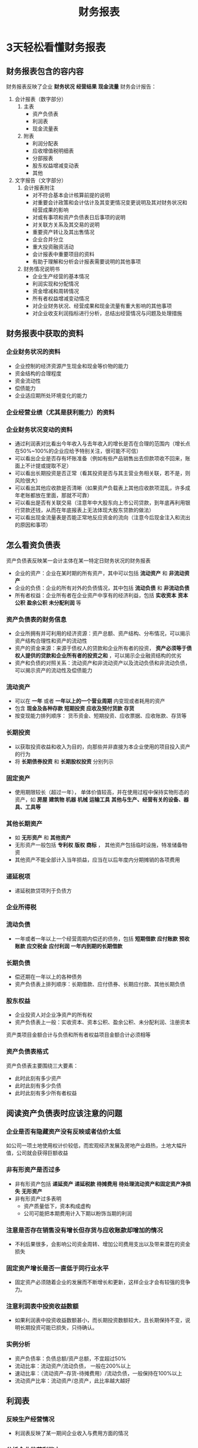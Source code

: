 #+TITLE: 财务报表


* 3天轻松看懂财务报表
** 财务报表包含的容内容
财务报表反映了企业 *财务状况* *经营结果* *现金流量*  
财务会计报告：
1. 会计报表（数字部分）
   1. 主表
      - 资产负债表
      - 利润表
      - 现金流量表
   2. 附表
      - 利润分配表
      - 应收增值税明细表
      - 分部报表
      - 股东权益增减变动表
      - 其他
2. 文字报告（文字部分）
   1. 会计报表附注
      - 对不符合基本会计核算前提的说明
      - 对重要会计政策和会计估计及其变更情况变更说明及其对财务状况和经营成果的影响
      - 对或有事项和资产负债表日后事项的说明
      - 对关联方关系及其交易的说明
      - 重要资产转让及其出售情况
      - 企业合并分立
      - 重大投资融资活动
      - 会计报表中重要项目的资料
      - 有助于理解和分析会计报表需要说明的其他事项
   2. 财务情况说明书
      - 企业生产经营的基本情况
      - 利润实现和分配情况
      - 资金增减和周转情况
      - 所有者权益增减变动情况
      - 对企业财务状况、经营成果和现金流量有重大影响的其他事项
      - 对企业收支利润指标进行分析，总结出经营情况与问题及处理措施
** 财务报表中获取的资料
*** 企业财务状况的资料
- 企业控制的经济资源产生现金和现金等价物的能力
- 资金结构的合理程度
- 资金流动性
- 偿债能力
- 企业适应期所处环境变化的能力

*** 企业经营业绩（尤其是获利能力）的资料

*** 企业财务状况变动的资料
- 通过利润表对比看出今年收入与去年收入的增长是否在合理的范围内（增长点在50%~100%的企业应给予特别关注，很可能不可信）
- 可以看出企业是否存有坏账准备（例如有些产品销售出去但款项收不回来，账面上不计提或提取不足）
- 可以看出长期投资是否正常（看其投资是否与其主营业务相关联，若不是，则风险很大）
- 可以看出其他应收款是否清晰（如果资产负载表上其他应收款项混乱，许多成年老账都放在里面，那就不可靠）
- 可以看出是否有关联交易（注意年中大股东向上市公司贷款，到年底再利用银行贷款还钱，从而在年底报表上无法体现大股东贷款的做法）
- 可以看出现金流量表是否能正常地反应资金的流向（注意今后现金注入和流出的原因和事项）

** 怎么看资负债表
资产负债表反映某一会计主体在某一特定日财务状况的财务报表
- 企业的资产：企业在某时期的所有资产，其中可以包括 *流动资产* 和 *非流动资产*
- 企业的负债：企业的所有对外的负债情况，其中包括 *流动负债* 和 *非流动负债*
- 所有者权益：企业所有者在企业资产中享有的经济利益，包括 *实收资本* *资本公积* *盈余公积* *未分配利润* 等

*** 资产负债表的财务信息
- 企业所拥有并可利用的经济资源：资产总额、资产结构、分布情况，可以揭示资产结构合理性和资产的流动性
- 资产的资金来源：来源于债权人的贷款和企业所有者的投资， *资产必须等于债权人提供的贷款和企业所有者的投资之和* ，可以揭示企业融资结构的优劣
- 资产和负债的对照关系：流动资产和非流动资产以及流动负债和非流动负债，可以揭示资产的流动性及偿债能力

*** 流动资产
- 可以在 *一年* 或者 *一年以上的一个营业周期* 内变现或者耗用的资产
- 包含 *现金及各种存款* *短期投资* *应收及预付货款* *存货*
- 按变现能力排列顺序： 货币资金、短期投资、应收票据、应收账款、存货等

*** 长期投资
- 以获取投资收益和收入为目的，向那些并非直接为本企业使用的项目投入资产的行为
- 将 *长期债券投资* 和 *长期股权投资* 分别列示
 
*** 固定资产
- 使用期限较长（超过一年）， 单体价值较高，并在使用过程中保持实物形态的资产，如 *房屋* *建筑物* *机器* *机械* *运输工具* *其他与生产、经营有关的设备、器具、工具等*

*** 其他长期资产
- 如 *无形资产* 和 *其他资产*
- 无形资产一般包括 *专利权* *版权* *商标* ， 其他资产包括临时设施，特准储备物资
- 其他资产不能全部计入当年损益，应当在以后年度内分期摊销的各项费用

*** 递延税项
- 递延税款贷项列于负债方

*** 企业所得税

*** 流动负债
- 一年或者一年以上一个经营周期内偿还的债务，包括 *短期借款* *应付账款* *预收账款* *应交税金* *应付利润* *一年内到期的长期借款*

*** 长期负债
- 偿还期在一年以上的各种债务
- 资产负债表上排列顺序：长期借款、应付债券、长期应付款、其他长期负债

*** 股东权益 
- 企业投资人对企业净资产的所有权
- 资产负债表上一般：实收资本、资本公积、盈余公积、未分配利润、注册资本

资产类项目金额合计与负债和所有者权益项目金额合计必须相等

*** 资产负债表格式
资产负债表主要围绕三大要素：
- 此时此刻有多少资产
- 此时此刻有多少负债
- 此时此刻有多少所有者权益

** 阅读资产负债表时应该注意的问题

*** 企业是否有隐藏资产没有反映或者估价太低
如公司一项土地使用权计价较低，而宏观经济发展及房地产业趋热，土地大幅升值，公司就会获得巨额收益

*** 非有形资产是否过多
- 非有形资产包括 *递延资产*  *递延税款*  *待摊费用* *待处理流动资产和固定资产净损失* *无形资产*
- 非有形资产过多表明
  + 资产质量低下，资本构成虚构
  + 公司可能把本期费用计入下期以粉饰当期的利润

*** 注意是否存在销售没有增长但存货与应收账款却增加的情况
- 不利后果很多，会影响公司资金周转、增加公司费用支出以及带来潜在的资金损失

*** 固定资产增长是否一直低于同行业水平
- 固定资产必须随着企业的发展而不断增长和更新，这样企业才会有较强的竞争力。

*** 注意利润表中投资收益数额
- 如果利润表中投资收益数额甚小，而长期投资数额较大，且长期保持不变，说明长期投资可能已损失，只待确认。

*** 实例分析
- 资产负债率：负债总额/资产总额，不宜超过50%
- 流动比率：流动资产/流动负债， 一般在200%以上
- 速动比率：（流动资产-存货-待摊费用）/流动负债，一般保持在100%以上
- 流动资产比率：流动资产/总资产，此比率越大越好

** 利润表
*** 反映生产经营情况
- 利润表反映了某一期间企业收入与费用方面的情况
*** 分析企业的获利能力
- 企业各项利润率的高低
*** 功过得失与奖惩的参考标准
- 判明企业内部各部门经营管理的成本效益和功过得失
*** 企业决策的依据

*** 利润表内容说明
**** 主营业务收入
- 企业经常性的、主营业务所产生的收入
**** 主营业务成本
- 经营主营业务而发生的实际成本，它是与主营业务收入相配比的
**** 主营业务税金及附加
- 主营业务负担的税金及附加，包括营业税、消费税、城市建设税、土地增值税和教育附加税
- 不包括销售商品业务发生的增值税和所得税
**** 其他业务利润
- 其他业务指企业非经常性的、兼营业务所产生的收入减去其相应的支出
**** 营业费用
- 在销售商品过程中发生的费用，包括运输费、装卸费、包装费、保险费、展览和广告费以及为销售商品而专设销售机构的职工工资、福利、业务费等
**** 管理费用
- 包括董事会和行政管理部门在企业的经营管理中发生的，或者应当由企业统一负责的公司经费、工会经费、待业保险费、业务招待费、董事会费等
**** 财务费用
- 企业为筹集生产经营活动所需资金等发生的费用，包括应当作为期间费用的利息支出、汇兑损失以及相关的手续费等
**** 投资收益
- 对外投资取得的收益或发生的损失
**** 补贴收入
- 政策性补贴，包括退还的增值税、以及国家给的定额补贴
**** 营业外收入
- 与经营无直接关系的各种收入，包括固定资产盘盈、处置固定资产净收益、处置无形资产净收益、罚款净收入、非货币性交易收益等
**** 营业外支出
- 与经营无直接关系的各种支出，包括固定资产盘亏、处置固定资产损失、处置无形资产净损失、债务重组损失、计提固定资产减值准备
**** 所得税
- 当期损益的所得税费用

利润表上下项目之间存在着计算程序上得承接关系，阅读利润表应该从上往下的顺序进行

*** 实例
- 销售利润率：利润总额/销售净额，企业销售收入的获利水平
- 资本收益率：净利润/所有者权益，企业运用投资者投入资本获得收益的能力
- 资本保值增值率：年末所有者权益/年初所有者权益
- 应收账款周转率：主营业务收入贷方发生额/（（应收账款期初余额+应收账款期末余额）/2），衡量企业应收账款周转快慢，通常以500%以上为佳
- 存货周转率：销货成本/（（期初存货+期末存货）/2），衡量存货资产的周转次数，通常400%以上为佳

** 现金流量表
通过企业 *经营活动* 、 *投资活动* 、 *筹资活动* 的现金流入和流出情况，说明企业经营业务获取现金、偿还债务、支付股利和利息的能力

*** 作用
- 能够对企业一定期间现金流入和流出的原因做出分析
  + 分为 *经营活动* *投资活动* *筹资活动* 所产生的现金流量，并按照流入现金和流出现金项目分别反应
- 能揭示企业当前的偿债能力和支付能力
- 对企业未来获取现金的能力做出分析
- 分析企业投资和理财活动对经营成果和财务状况的影响
- 能够提供不涉及现金的投资和筹资活动

现金流量表
- 现金流量表正表
  + 经营活动产生的现金流量
    1) 销售商品、提供劳务收入的现金：主营业务和其他业务的现金收入
    2) 收到的税费返还：返还的各种税费，如所得税、消费税、营业税、增值税、关税和教育费附加款等
    3) 收到其他与经营活动有关的现金：补贴收入、捐赠收入、与经营活动有关的罚款收入等特殊项目
    4) 购买商品、接受劳务支付的现金：主营业务、其他业务的现金流出，包括购买材料、商品、接受劳务支付的现金，以及支付应付款以及预付现金
    5) 支付职工以及为职工支付的现金
    6) 支付各种税费
    7) 支付的其他与经营活动有关的现金
  + 投资活动产生的现金流量
    1) 收回投资所收到的现金
    2) 取得投资收益所得到的现金（不包括股票股利）
    3) 处置固定资产、无形资产和其他长期资产所收到的现金净额
    4) 收到其他与投资活动有关的现金
    5) 构建固定资产、无形资产和其他长期资产所支付的现金
    6) 投资所支付的现金
    7) 支付的其他与投资活动有关的现金
  + 筹资活动产生的现金流量
    1) 吸收投资所收到的现金：通过发行股票、债券等方式筹集资金实际收到的款项，减去支付的佣金、手续费、宣传费、咨询费等发行费用后的净额
    2) 取得借款收到的现金
    3) 收到的其他与筹资活动有关的现金（如接受现金捐赠等）
    4) 偿还债务所支付的现金
    5) 分配股利、利润或偿付利息所支付的现金
    6) 支付的其他与筹资活动有关的现金
  + 汇率变动对现金的影响
  + 现金及现金等价物净增加额
- 现金流量表补充资料
  + 将净利润调节为经营活动产生的现金流量
    1) 计提的资产减值准备
    2) 固定资产折扣
    3) 无形资产摊销
    4) 长期待摊费用摊销
    5) 待摊费用减少（或增加）
    6) 预提费用增加（或减少）
    7) 处置固定资产、无形资产和其他长期资产的损失（或收益）
    8) 固定资产报废损失
    9) 财务费用
    10) 投资损失（或收益）
    11) 递延税款贷项（或借项）：递延税款贷项是一种负债，递延税款借项是一种资产
    12) 存货的减少（或增加）
    13) 经营性应收项目的减少（或增加）
    14) 经营性应付项目的增加（或减少）
  + 不涉及现金收支的投资和筹资活动
    1) 债务转为资本
    2) 一年内到期的可转换公司债券
    3) 融资注入固定资产
  + 现金及现金等价物净增加情况

*** 现金流量表的平衡关系

**** 各类项目均有 现金流入 - 现金流出 = 现金流量净额

**** 正表的各项现金流量净额及汇率变动对现金的影响之和 = 现金及现金等价物净增加额
即经营活动产生的现金流量 + 筹资活动产生的现金流量 + 投资活动产生的现金流量 + 汇率变动对现金流量的影响 = 现金及现金等价物净增加额

**** 经营活动产生的现金流量净额必须与补充资料中的“经营活动产生的现金流量净额”相等

**** 现金与现金等价物净增加额必须与补充材料中的“现金与现金等价物净增加额相等”

债券人应该侧重于企业的偿债能力和投资风险等因素的分析
企业投资者应该注意企业的获利能力、偿债能力、资本结构和股利支付情况等

** 股东权益变动表
包括
- 股本（特别股本和普通股本）
- 资本公积
- 保留盈余
- 库存股票
- 总体利益（损失）的期余额
- 本期增减变动项目与金额及其期末余额

*** 保留盈余表
- 前期损益调整项目：前期会计差错引起，或因资产负债表日后调整事项引起，又或因会计政策变更引起
- 本期净利（损）
- 提列公积：法定盈余公积和特别盈余公积
- 资本公积
  + 由投资者、他人或单位投入，所有权归属于投资者，但不构成实收资本的那部分资本
    1) 发行溢价，履行认股权证所产生的资本公积
    2) 每一营业年度资产的估计增值，扣除估价减值的溢额
    3) 处理资产的溢价收入
    4) 因合并消灭公司所承受的资产总额，减除该公司所承担负债总额及向该公司股东给付额的余额
    5) 接受现金捐赠所得
    6) 接受捐赠非现金资产准备所得
- 分派股利：包括现金股利及股票股利，公司无盈余不得分配股利，或者有如下两个情况
  1) 法定盈余公积已超过资本总额的50%
  2) 有盈余年度所提存的盈余公积，且超过该盈余的20%
- 库存股票：由发行公司发行出售，然后又由该公司重新买回的股票及其发生的盈余数额
- 累积换算调整数：因外币交易或外币财务报表换算所产生的换算调整整数，按扣除所得税后的净额列报
- 长期股权投资未实现跌价损失：长期股权投资采用成本和市价孰低法所认定的未实现跌价损失
- 其他：董监事酬劳及员工福利

*** 股东权益变动表提供的信息

**** 投入资本的组成及变动
- 投资人投入的资金及捐赠的资本、国家拨给企业的专项款等
- 国家拨给企业的专项拨款，除另有规定者，应当作为国家投资入账
- 外商投资企业的入账资本额应为实收资本而非注册资本

**** 发放股利与股东权益的关系
- 了解企业股利发放与利润的关系
- 高额的股利发放有助于股东及股价的提高，但不利于企业的进一步发展
- 这两个项目联结可以说明企业是否将所有盈余全部分完，或将部分盈余再投资于企业，或者不只用本期盈利发放，而且还用了以前年度的盈余公积发放股利
- 基金提存：有助于了解企业提存公益金、生产发展基金的幅度及现状
- 可供分发股利的留存利润
  + 历年积累的留存尚未以股利形式分配给股东的利润即留存利润
  + 留存利润是指除专用于集体福利、生产发展、库藏股保障等外，还可以发放股利的金额
  + 可以说明企业财力雄厚、财务弹性强，经营绩效不菲、赢利水平逐步增长。


股东权益 = 资本 + 资本公积 + 保留盈余 + 股东权益其他调整项目

资本也成股本，是公司的资本额，分为优先股和普通股，以面值表示来放映公司的法定资本

资本公积是营业收入和非营业收入之外的收入，包括：固定资产重估后的增值部分，接受他人捐赠，股价溢价发行带来的收入

保留盈余就是企业净收入减去所有支付给股东的股利，所剩余的部分。
公司只要赢利就会产生盈余，按照规定，企业必须在本期净利润中保留10%， *法定公积* 。还可以自立章程，额外提取一部分作为 *特别盈余公积*
税后净利润 - 法定公积 - 特别盈余公积 = 未分配的盈余

股票股利等于将现金转换为股票，对股东而言，权益并未减少，而现金股利、员工红利、董监事酬劳发放都是发出现金会使股东权益减少

造成股本增加的情况通常有：
- 现金增资
- 盈余转增资
- 资本公积转增资
- 购并发行新股
- 可转换公司债行使转换权等

股本减少的原因
- 办理减资
** 人为操纵企业财务报表信息
*** 操纵销售活动的实现时间
会计期间结束之前，企业意识到销售收入不行，就采取假销售的办法，虚增当期销售收入与利润
*** 操纵销售活动的实现方式
通过市场开拓不能达到企业预计的目的，企业有可能利用 *关联交易* 来实现较好地业绩，将自己的产品和劳务高价提供给有关企业，同时又从关联方低价得到劳务和原材料等生产要素。
*** 操纵制造业中产品制造费用的分配方法
为了提高利润水平，往往采用高估期末产品成本，低估入库产品成本的办法
*** 与理财活动相结合的操纵活动
企业负债和股东权益间的比例过高，企业可能面临资不抵债的情况，为改善资本结构而将债务转换成股东权益，通过对其他企业的兼并、收购形成企业集团，同时改善母公司资本构成。
*** 采用自下而上方式，直接在报表中“产生效益”
企业根据应该达到的利润表的业绩水平，自下而上地确定企业应该有的费用水平以及收入规模，以达到企业与其业绩的要求。在此基础上，再比较实际收入和费用，如果当期发生的费用超过了预期业绩的“承受能力”，则将当期不能承受的这部分费用暂时“升格”为资产，留待以后“消化吸收”。
*** 企业根据自己的意志对报表中有关项目随意调整
为了使自己的报表达到其要求，往往在报表中（尤其是资产负债表中）对某些项目进行临时调整（如将长期投资划为短期投资，将流动负债划为长期负债等），以使企业的比率能够达到要求
** 财务报表分析的基本方法
*** 行业地位分析
找出公司在所在行业的竞争地位，如是否是领导企业，在价格上是否具有影响力，有没有竞争优势等。衡量企业行业竞争地位的主要指标是产品占有率和行业综合排序。
** 财务报表分析应注意的问题
+ 要与同行业或经济环境相结合进行分析
+ 要考虑到公司的会计核算方法
+ 考虑物价的变动因素
+ 注重对公司的实地考察
+ 考察财务报表内容的真实性
** 增加企业变现能力的因素
+ 可动用的银行贷款指标
+ 很快可变现的长期资产
+ 偿债能力的声誉
+ 企业赢利能力
** 减弱企业变现能力的因素
+ 未有记录的或有负债
+ 担保责任引起相关联偿债
+ 企业的赢利能力
** 影响长期偿债能力的因素
+ 资本结构
+ 总资产数量
+ 企业赢利能力
** 反映长期偿债能力的指标
+ 资产负债率
+ 产权比率
+ 所有者权益比率
+ 已获利息倍数
** 其他因素对长期偿债能力的影响分析
+ 长期租赁
+ 担保责任
+ 或有事项
+ 合资经营
** 资产质量的基本分析方法
*** 比较每股净资产和调整后每股净资产
大致反映变现能力受限的资产在净资产中的比例
*** 考虑变现能力受限的会计项目
通过分析应收账款、其他应收款、预付账款的账龄来反映变现能力的强弱
*** 分析抵押和担保项目
*** 流动资产质量分析
+ 流动资产长期化分析
+ 流动资产实际价值分析
+ 流动资产变现能力分析
*** 固定资产质量分析
+ 对固定资产折旧方法进行分析
+ 看是否能够给企业带来潜在的经济利益和增值潜力
+ 对固定资产的成新率进行分析
+ 固定资产增减变动情况分析
*** 无形资产质量分析
+ 无形资产产值率
+ 无形资产利润率
+ 企业超额利润率
*** 长期投资质量扥系
*** 虚拟资产和其他重点资产项目质量分析
+ 虚拟资产：包括待摊费用、长期待摊费用、待处理流动资产损失、待处理固定资产损失等，期末、期初差额巨大，则需要关注
+ 货币资金
+ 应收账款
+ 其他应收款
+ 存货

** 资产负债表真实性分析
*** 审阅复核法
分析资产负债表项目的完整性和计算的正确性
*** 勾稽核对法
分析资产负债表各指标与其他各个报表的有关指标所存在的依存关系
*** 常规核对法
*** 比较分析法
*** 其他分析法
** 企业赢利能力分析
*** 营业毛利润
营业毛利/营业收入净额
*** 主营业务利润率
*** 成本费用利润率
*** 营业净利润率
*** 总资产报酬率
*** 净资产收益率
*** 资本保值增值率
